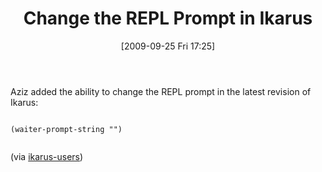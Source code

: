 #+POSTID: 3983
#+DATE: [2009-09-25 Fri 17:25]
#+OPTIONS: toc:nil num:nil todo:nil pri:nil tags:nil ^:nil TeX:nil
#+CATEGORY: Link
#+TAGS: Ikarus, Programming Language, Scheme
#+TITLE: Change the REPL Prompt in Ikarus

Aziz added the ability to change the REPL prompt in the latest revision of Ikarus:



#+BEGIN_EXAMPLE
    
(waiter-prompt-string "")

#+END_EXAMPLE



(via [[http://groups.google.com/group/ikarus-users/browse_thread/thread/ff75d8ff13ce98a0][ikarus-users]])



